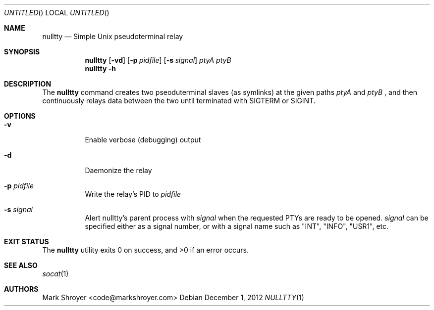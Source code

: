 .Dd December 1, 2012
.Os
.Dt NULLTTY 1
.Sh NAME
.Nm nulltty
.Nd Simple Unix pseudoterminal relay
.Sh SYNOPSIS
.Nm
.Op Fl vd
.Op Fl p Ar pidfile
.Op Fl s Ar signal
.Ar ptyA ptyB
.Nm
.Fl h
.Sh DESCRIPTION
The
.Nm
command creates two pseoduterminal slaves (as symlinks) at the given paths
.Ar ptyA
and
.Ar ptyB
, and then continuously relays data between the two until terminated with
SIGTERM or SIGINT.
.Sh OPTIONS
.Bl -tag -width indent
.It Fl v
Enable verbose (debugging) output
.It Fl d
Daemonize the relay
.It Fl p Ar pidfile
Write the relay's PID to
.Ar pidfile
.It Fl s Ar signal
Alert nulltty's parent process with
.Ar signal
when the requested PTYs are ready to be opened.
.Ar signal
can be specified either as a signal number, or with a signal name such as
"INT", "INFO", "USR1", etc.
.El
.Sh EXIT STATUS
.Ex -std
.Sh SEE ALSO
.Xr socat 1
.Sh AUTHORS
.An "Mark Shroyer" Aq code@markshroyer.com
